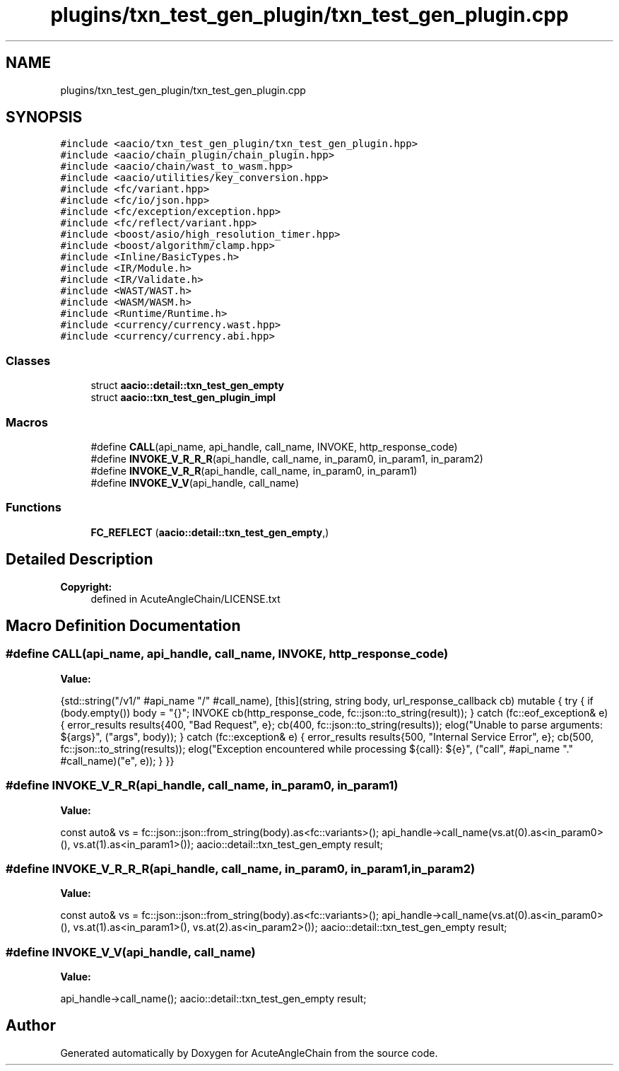 .TH "plugins/txn_test_gen_plugin/txn_test_gen_plugin.cpp" 3 "Sun Jun 3 2018" "AcuteAngleChain" \" -*- nroff -*-
.ad l
.nh
.SH NAME
plugins/txn_test_gen_plugin/txn_test_gen_plugin.cpp
.SH SYNOPSIS
.br
.PP
\fC#include <aacio/txn_test_gen_plugin/txn_test_gen_plugin\&.hpp>\fP
.br
\fC#include <aacio/chain_plugin/chain_plugin\&.hpp>\fP
.br
\fC#include <aacio/chain/wast_to_wasm\&.hpp>\fP
.br
\fC#include <aacio/utilities/key_conversion\&.hpp>\fP
.br
\fC#include <fc/variant\&.hpp>\fP
.br
\fC#include <fc/io/json\&.hpp>\fP
.br
\fC#include <fc/exception/exception\&.hpp>\fP
.br
\fC#include <fc/reflect/variant\&.hpp>\fP
.br
\fC#include <boost/asio/high_resolution_timer\&.hpp>\fP
.br
\fC#include <boost/algorithm/clamp\&.hpp>\fP
.br
\fC#include <Inline/BasicTypes\&.h>\fP
.br
\fC#include <IR/Module\&.h>\fP
.br
\fC#include <IR/Validate\&.h>\fP
.br
\fC#include <WAST/WAST\&.h>\fP
.br
\fC#include <WASM/WASM\&.h>\fP
.br
\fC#include <Runtime/Runtime\&.h>\fP
.br
\fC#include <currency/currency\&.wast\&.hpp>\fP
.br
\fC#include <currency/currency\&.abi\&.hpp>\fP
.br

.SS "Classes"

.in +1c
.ti -1c
.RI "struct \fBaacio::detail::txn_test_gen_empty\fP"
.br
.ti -1c
.RI "struct \fBaacio::txn_test_gen_plugin_impl\fP"
.br
.in -1c
.SS "Macros"

.in +1c
.ti -1c
.RI "#define \fBCALL\fP(api_name,  api_handle,  call_name,  INVOKE,  http_response_code)"
.br
.ti -1c
.RI "#define \fBINVOKE_V_R_R_R\fP(api_handle,  call_name,  in_param0,  in_param1,  in_param2)"
.br
.ti -1c
.RI "#define \fBINVOKE_V_R_R\fP(api_handle,  call_name,  in_param0,  in_param1)"
.br
.ti -1c
.RI "#define \fBINVOKE_V_V\fP(api_handle,  call_name)"
.br
.in -1c
.SS "Functions"

.in +1c
.ti -1c
.RI "\fBFC_REFLECT\fP (\fBaacio::detail::txn_test_gen_empty\fP,)"
.br
.in -1c
.SH "Detailed Description"
.PP 

.PP
\fBCopyright:\fP
.RS 4
defined in AcuteAngleChain/LICENSE\&.txt 
.RE
.PP

.SH "Macro Definition Documentation"
.PP 
.SS "#define CALL(api_name, api_handle, call_name, INVOKE, http_response_code)"
\fBValue:\fP
.PP
.nf
{std::string("/v1/" #api_name "/" #call_name), \
   [this](string, string body, url_response_callback cb) mutable { \
          try { \
             if (body\&.empty()) body = "{}"; \
             INVOKE \
             cb(http_response_code, fc::json::to_string(result)); \
          } catch (fc::eof_exception& e) { \
             error_results results{400, "Bad Request", e}; \
             cb(400, fc::json::to_string(results)); \
             elog("Unable to parse arguments: ${args}", ("args", body)); \
          } catch (fc::exception& e) { \
             error_results results{500, "Internal Service Error", e}; \
             cb(500, fc::json::to_string(results)); \
             elog("Exception encountered while processing ${call}: ${e}", ("call", #api_name "\&." #call_name)("e", e)); \
          } \
       }}
.fi
.SS "#define INVOKE_V_R_R(api_handle, call_name, in_param0, in_param1)"
\fBValue:\fP
.PP
.nf
const auto& vs = fc::json::json::from_string(body)\&.as<fc::variants>(); \
     api_handle->call_name(vs\&.at(0)\&.as<in_param0>(), vs\&.at(1)\&.as<in_param1>()); \
     aacio::detail::txn_test_gen_empty result;
.fi
.SS "#define INVOKE_V_R_R_R(api_handle, call_name, in_param0, in_param1, in_param2)"
\fBValue:\fP
.PP
.nf
const auto& vs = fc::json::json::from_string(body)\&.as<fc::variants>(); \
     api_handle->call_name(vs\&.at(0)\&.as<in_param0>(), vs\&.at(1)\&.as<in_param1>(), vs\&.at(2)\&.as<in_param2>()); \
     aacio::detail::txn_test_gen_empty result;
.fi
.SS "#define INVOKE_V_V(api_handle, call_name)"
\fBValue:\fP
.PP
.nf
api_handle->call_name(); \
     aacio::detail::txn_test_gen_empty result;
.fi
.SH "Author"
.PP 
Generated automatically by Doxygen for AcuteAngleChain from the source code\&.
